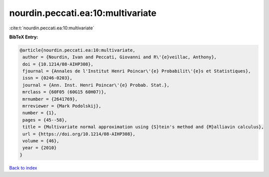 nourdin.peccati.ea:10:multivariate
==================================

:cite:t:`nourdin.peccati.ea:10:multivariate`

**BibTeX Entry:**

.. code-block:: bibtex

   @article{nourdin.peccati.ea:10:multivariate,
    author = {Nourdin, Ivan and Peccati, Giovanni and R\'{e}veillac, Anthony},
    doi = {10.1214/08-AIHP308},
    fjournal = {Annales de l'Institut Henri Poincar\'{e} Probabilit\'{e}s et Statistiques},
    issn = {0246-0203},
    journal = {Ann. Inst. Henri Poincar\'{e} Probab. Stat.},
    mrclass = {60F05 (60G15 60H07)},
    mrnumber = {2641769},
    mrreviewer = {Mark Podolskij},
    number = {1},
    pages = {45--58},
    title = {Multivariate normal approximation using {S}tein's method and {M}alliavin calculus},
    url = {https://doi.org/10.1214/08-AIHP308},
    volume = {46},
    year = {2010}
   }

`Back to index <../By-Cite-Keys.rst>`_
